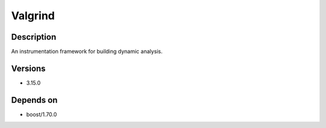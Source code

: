 .. _backbone-label:

Valgrind
==============================

Description
~~~~~~~~
An instrumentation framework for building dynamic analysis.

Versions
~~~~~~~~
- 3.15.0

Depends on
~~~~~~~~
- boost/1.70.0

